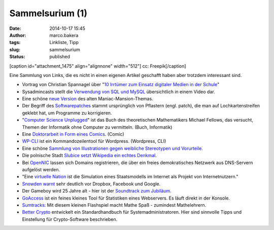 Sammelsurium (1)
################
:date: 2014-10-17 15:45
:author: marco.bakera
:tags: Linkliste, Tipp
:slug: sammelsurium
:status: published

[caption id="attachment\_1475" align="alignnone" width="512"]\ |cc:
Freepik| cc: Freepik[/caption]

Eine Sammlung von Links, die es nicht in einen eigenen Artikel geschafft
haben aber trotzdem interessant sind.

-  Vortrag von Christian Spannagel über "`10 Irrtümer zum Einsatz
   digitaler Medien in der
   Schule <https://soundcloud.com/christian-spannagel/10-irrtuemer-digimedien>`__"
-  Sysadmincasts stellt die `Verwendung von SQL und
   MySQL <https://sysadmincasts.com/episodes/38-crash-course-on-mysql>`__
   übersichtlich in einem Video dar.
-  Eine schöne `neue
   Version <https://soundcloud.com/dopzen/tribute-to-maniac-mansion>`__
   des alten Maniac-Mansion-Themas.
-  Der Begriff des
   `Softwarepatches <https://twitter.com/hmason/status/520367337925390337>`__
   stammt ursprünglich von Pflastern (engl. patch), die man auf
   Lochkartenstreifen geklebt hat, um Programme zu korrigieren.
-  "`Computer Science Unplugged <http://csunplugged.org/>`__" ist das
   Buch des theoretischen Mathematikers Michael Fellows, das versucht,
   Themen der Informatik ohne Computer zu vermitteln. (Buch, Informatik)
-  Eine `Doktorarbeit in Form eines
   Comics <https://chroniclevitae.com/news/361-the-amazing-adventures-of-the-comic-book-dissertator>`__.
   (Comic)
-  `WP-CLI <http://wp-cli.org/>`__ ist ein Kommandozeilentool für
   Wordpress. (Wordpress, CLI)
-  Eine schöne `Sammlung von Illustrationen gegen weibliche Stereotypen
   und
   Vorurteile <http://www.boredpanda.com/powerful-illustrations-showing-women-how-to-fight-against-society-prejudices/>`__.
-  Die polnische Stadt `Slubice setzt Wikipedia ein echtes
   Denkmal <http://t3n.de/news/slubice-wikipedia-denkmal-571392/?utm_source=feedburner+t3n+News+12.000er&utm_medium=feed&utm_campaign=Feed%3A+aktuell%2Ffeeds%2Frss+%28t3n+News%29>`__.
-  Bei `OpenNIC <http://www.opennicproject.org/>`__ lassen sich Domains
   registrieren, die über ein freies demokratisches Netzwerk aus
   DNS-Servern aufgelöst werden.
-  "Eine `virtuelle
   Nation <https://de.wikipedia.org/wiki/Virtuelle_Nation>`__ ist die
   Simulation eines Staatsmodells im Internet als Projekt von
   Internetnutzern."
-  `Snowden
   warnt <http://t3n.de/news/snowden-dropbox-interview-571445>`__ sehr
   deutlich vor Dropbox, Facebook und Google.
-  Der Gameboy wird 25 Jahre alt - hier ist der `Soundtrack zum
   Jubiläum <http://gameboy25.ocremix.org/>`__.
-  `GoAccess <http://goaccess.io/>`__ ist ein feines kleines Tool für
   Statistiken eines Webservers. Es läuft direkt in der Konsole.
-  `Sumtracks <http://armorgames.com/play/16090/sum-tracks>`__: Mit
   diesem kleinen Flashspiel macht Mathe Spaß - zumindest Mathelehrern.
-  `Better Crypto <https://bettercrypto.org/>`__ entwickelt ein
   Standardhandbuch für Systemadministratoren. Hier sind sinnvolle Tipps
   und Einstellung für Crypto-Software beschrieben.

.. |cc: Freepik| image:: http://www.bakera.de/wp/wp-content/uploads/2014/10/wwwSitzen.png
   :class: wp-image-1475 size-full
   :width: 512px
   :height: 512px
